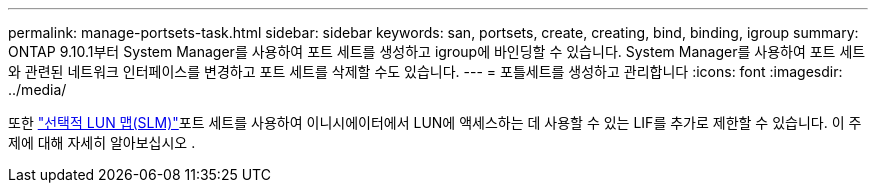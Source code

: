---
permalink: manage-portsets-task.html 
sidebar: sidebar 
keywords: san, portsets, create, creating, bind, binding, igroup 
summary: ONTAP 9.10.1부터 System Manager를 사용하여 포트 세트를 생성하고 igroup에 바인딩할 수 있습니다. System Manager를 사용하여 포트 세트와 관련된 네트워크 인터페이스를 변경하고 포트 세트를 삭제할 수도 있습니다. 
---
= 포틀세트를 생성하고 관리합니다
:icons: font
:imagesdir: ../media/


[role="lead"]
또한 link:selective-lun-map-concept.html["선택적 LUN 맵(SLM)"]포트 세트를 사용하여 이니시에이터에서 LUN에 액세스하는 데 사용할 수 있는 LIF를 추가로 제한할 수 있습니다. 이 주제에 대해 자세히 알아보십시오 .
